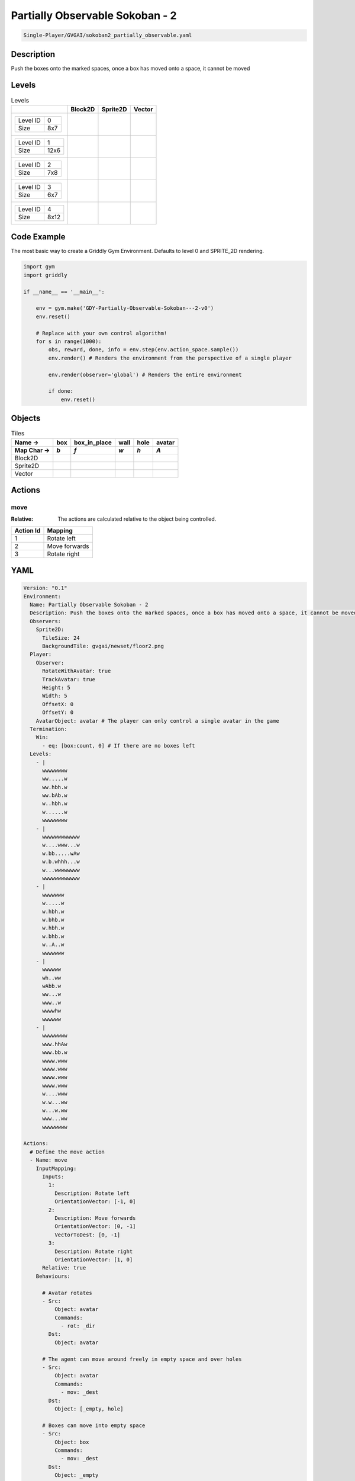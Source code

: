 .. _doc_partially_observable_sokoban_-_2:

Partially Observable Sokoban - 2
================================

.. code-block::

   Single-Player/GVGAI/sokoban2_partially_observable.yaml

Description
-------------

Push the boxes onto the marked spaces, once a box has moved onto a space, it cannot be moved

Levels
---------

.. list-table:: Levels
   :class: level-gallery
   :header-rows: 1

   * - 
     - Block2D
     - Sprite2D
     - Vector
   * - .. list-table:: 

          * - Level ID
            - 0
          * - Size
            - 8x7
     - .. thumbnail:: img/Partially_Observable_Sokoban_-_2-level-Block2D-0.png
     - .. thumbnail:: img/Partially_Observable_Sokoban_-_2-level-Sprite2D-0.png
     - .. thumbnail:: img/Partially_Observable_Sokoban_-_2-level-Vector-0.png
   * - .. list-table:: 

          * - Level ID
            - 1
          * - Size
            - 12x6
     - .. thumbnail:: img/Partially_Observable_Sokoban_-_2-level-Block2D-1.png
     - .. thumbnail:: img/Partially_Observable_Sokoban_-_2-level-Sprite2D-1.png
     - .. thumbnail:: img/Partially_Observable_Sokoban_-_2-level-Vector-1.png
   * - .. list-table:: 

          * - Level ID
            - 2
          * - Size
            - 7x8
     - .. thumbnail:: img/Partially_Observable_Sokoban_-_2-level-Block2D-2.png
     - .. thumbnail:: img/Partially_Observable_Sokoban_-_2-level-Sprite2D-2.png
     - .. thumbnail:: img/Partially_Observable_Sokoban_-_2-level-Vector-2.png
   * - .. list-table:: 

          * - Level ID
            - 3
          * - Size
            - 6x7
     - .. thumbnail:: img/Partially_Observable_Sokoban_-_2-level-Block2D-3.png
     - .. thumbnail:: img/Partially_Observable_Sokoban_-_2-level-Sprite2D-3.png
     - .. thumbnail:: img/Partially_Observable_Sokoban_-_2-level-Vector-3.png
   * - .. list-table:: 

          * - Level ID
            - 4
          * - Size
            - 8x12
     - .. thumbnail:: img/Partially_Observable_Sokoban_-_2-level-Block2D-4.png
     - .. thumbnail:: img/Partially_Observable_Sokoban_-_2-level-Sprite2D-4.png
     - .. thumbnail:: img/Partially_Observable_Sokoban_-_2-level-Vector-4.png

Code Example
------------

The most basic way to create a Griddly Gym Environment. Defaults to level 0 and SPRITE_2D rendering.

.. code-block:: python


   import gym
   import griddly

   if __name__ == '__main__':

       env = gym.make('GDY-Partially-Observable-Sokoban---2-v0')
       env.reset()
    
       # Replace with your own control algorithm!
       for s in range(1000):
           obs, reward, done, info = env.step(env.action_space.sample())
           env.render() # Renders the environment from the perspective of a single player

           env.render(observer='global') # Renders the entire environment
        
           if done:
               env.reset()


Objects
-------

.. list-table:: Tiles
   :header-rows: 2

   * - Name ->
     - box
     - box_in_place
     - wall
     - hole
     - avatar
   * - Map Char ->
     - `b`
     - `f`
     - `w`
     - `h`
     - `A`
   * - Block2D
     - .. image:: img/Partially_Observable_Sokoban_-_2-tile-box-Block2D.png
     - .. image:: img/Partially_Observable_Sokoban_-_2-tile-box_in_place-Block2D.png
     - .. image:: img/Partially_Observable_Sokoban_-_2-tile-wall-Block2D.png
     - .. image:: img/Partially_Observable_Sokoban_-_2-tile-hole-Block2D.png
     - .. image:: img/Partially_Observable_Sokoban_-_2-tile-avatar-Block2D.png
   * - Sprite2D
     - .. image:: img/Partially_Observable_Sokoban_-_2-tile-box-Sprite2D.png
     - .. image:: img/Partially_Observable_Sokoban_-_2-tile-box_in_place-Sprite2D.png
     - .. image:: img/Partially_Observable_Sokoban_-_2-tile-wall-Sprite2D.png
     - .. image:: img/Partially_Observable_Sokoban_-_2-tile-hole-Sprite2D.png
     - .. image:: img/Partially_Observable_Sokoban_-_2-tile-avatar-Sprite2D.png
   * - Vector
     - .. image:: img/Partially_Observable_Sokoban_-_2-tile-box-Vector.png
     - .. image:: img/Partially_Observable_Sokoban_-_2-tile-box_in_place-Vector.png
     - .. image:: img/Partially_Observable_Sokoban_-_2-tile-wall-Vector.png
     - .. image:: img/Partially_Observable_Sokoban_-_2-tile-hole-Vector.png
     - .. image:: img/Partially_Observable_Sokoban_-_2-tile-avatar-Vector.png


Actions
-------

move
^^^^

:Relative: The actions are calculated relative to the object being controlled.

.. list-table:: 
   :header-rows: 1

   * - Action Id
     - Mapping
   * - 1
     - Rotate left
   * - 2
     - Move forwards
   * - 3
     - Rotate right


YAML
----

.. code-block:: YAML

   Version: "0.1"
   Environment:
     Name: Partially Observable Sokoban - 2
     Description: Push the boxes onto the marked spaces, once a box has moved onto a space, it cannot be moved
     Observers:
       Sprite2D:
         TileSize: 24
         BackgroundTile: gvgai/newset/floor2.png
     Player:
       Observer:
         RotateWithAvatar: true
         TrackAvatar: true
         Height: 5
         Width: 5
         OffsetX: 0
         OffsetY: 0
       AvatarObject: avatar # The player can only control a single avatar in the game
     Termination:
       Win:
         - eq: [box:count, 0] # If there are no boxes left
     Levels:
       - |
         wwwwwwww
         ww.....w
         ww.hbh.w
         ww.bAb.w
         w..hbh.w
         w......w
         wwwwwwww
       - |
         wwwwwwwwwwww
         w....www...w
         w.bb.....wAw
         w.b.whhh...w
         w...wwwwwwww
         wwwwwwwwwwww
       - |
         wwwwwww
         w.....w
         w.hbh.w
         w.bhb.w
         w.hbh.w
         w.bhb.w
         w..A..w
         wwwwwww
       - |
         wwwwww
         wh..ww
         wAbb.w
         ww...w
         www..w
         wwwwhw
         wwwwww
       - |
         wwwwwwww
         www.hhAw
         www.bb.w
         wwww.www
         wwww.www
         wwww.www
         wwww.www
         w....www
         w.w...ww
         w...w.ww
         www...ww
         wwwwwwww

   Actions:
     # Define the move action
     - Name: move
       InputMapping:
         Inputs:
           1:
             Description: Rotate left
             OrientationVector: [-1, 0]
           2:
             Description: Move forwards
             OrientationVector: [0, -1]
             VectorToDest: [0, -1]
           3:
             Description: Rotate right
             OrientationVector: [1, 0]
         Relative: true
       Behaviours:

         # Avatar rotates
         - Src:
             Object: avatar
             Commands:
               - rot: _dir
           Dst:
             Object: avatar

         # The agent can move around freely in empty space and over holes
         - Src:
             Object: avatar
             Commands:
               - mov: _dest
           Dst:
             Object: [_empty, hole]
      
         # Boxes can move into empty space
         - Src:
             Object: box
             Commands:
               - mov: _dest
           Dst:
             Object: _empty

         # The agent can push boxes
         - Src:
             Object: avatar
             Commands:
               - mov: _dest
           Dst:
             Object: [box, box_in_place]
             Commands:
               - exec: 
                   Action: move

         # If a box is moved into a hole, it should change to in-place box
         - Src:
             Object: [box, box_in_place]
             Commands:
               - mov: _dest
               - change_to: box_in_place
               - reward: 1
           Dst:
             Object: hole
      
         # If in-place box is moved into empty space, it should be a plain box
         - Src:
             Object: box_in_place
             Commands:
               - mov: _dest
               - change_to: box
               - reward: -1
           Dst:
             Object: _empty

   Objects:
     - Name: box
       Z: 2
       MapCharacter: b
       Observers:
         Sprite2D:
           - Image: gvgai/newset/block2.png
         Block2D:
           - Shape: square
             Color: [1.0, 0.0, 0.0]
             Scale: 0.5

     - Name: box_in_place
       Z: 2
       MapCharacter: f
       Observers:
         Sprite2D:
           - Image: gvgai/newset/block1.png
         Block2D:
           - Shape: square
             Color: [0.0, 1.0, 0.0]
             Scale: 0.5

     - Name: wall
       MapCharacter: w
       Observers:
         Sprite2D:
           - TilingMode: WALL_16
             Image:
               - gvgai/oryx/wall3_0.png
               - gvgai/oryx/wall3_1.png
               - gvgai/oryx/wall3_2.png
               - gvgai/oryx/wall3_3.png
               - gvgai/oryx/wall3_4.png
               - gvgai/oryx/wall3_5.png
               - gvgai/oryx/wall3_6.png
               - gvgai/oryx/wall3_7.png
               - gvgai/oryx/wall3_8.png
               - gvgai/oryx/wall3_9.png
               - gvgai/oryx/wall3_10.png
               - gvgai/oryx/wall3_11.png
               - gvgai/oryx/wall3_12.png
               - gvgai/oryx/wall3_13.png
               - gvgai/oryx/wall3_14.png
               - gvgai/oryx/wall3_15.png
         Block2D:
           - Shape: triangle
             Color: [0.6, 0.6, 0.6]
             Scale: 0.9

     - Name: hole
       Z: 1
       MapCharacter: h
       Observers:
         Sprite2D:
           - Image: gvgai/oryx/cspell4.png
         Block2D:
           - Shape: triangle
             Color: [0.0, 1.0, 0.0]
             Scale: 0.6

     - Name: avatar
       Z: 2
       MapCharacter: A
       Observers:
         Sprite2D:
           - Image: gvgai/oryx/knight1.png
         Block2D:
           - Shape: triangle
             Color: [0.2, 0.2, 0.6]
             Scale: 1.0


